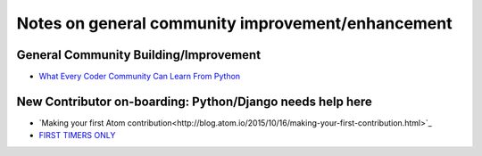 Notes on general community improvement/enhancement
===================================================

General Community Building/Improvement
--------------------------------------
-  `What Every Coder Community Can Learn From Python <http://www.fastcolabs.com/3015524/what-every-coder-community-can-learn-from-python>`_


New Contributor on-boarding: Python/Django needs help here
------------------------------------------------------------
-  `Making your first Atom contribution<http://blog.atom.io/2015/10/16/making-your-first-contribution.html>`_
-  `FIRST TIMERS ONLY <http://www.firsttimersonly.com/>`_